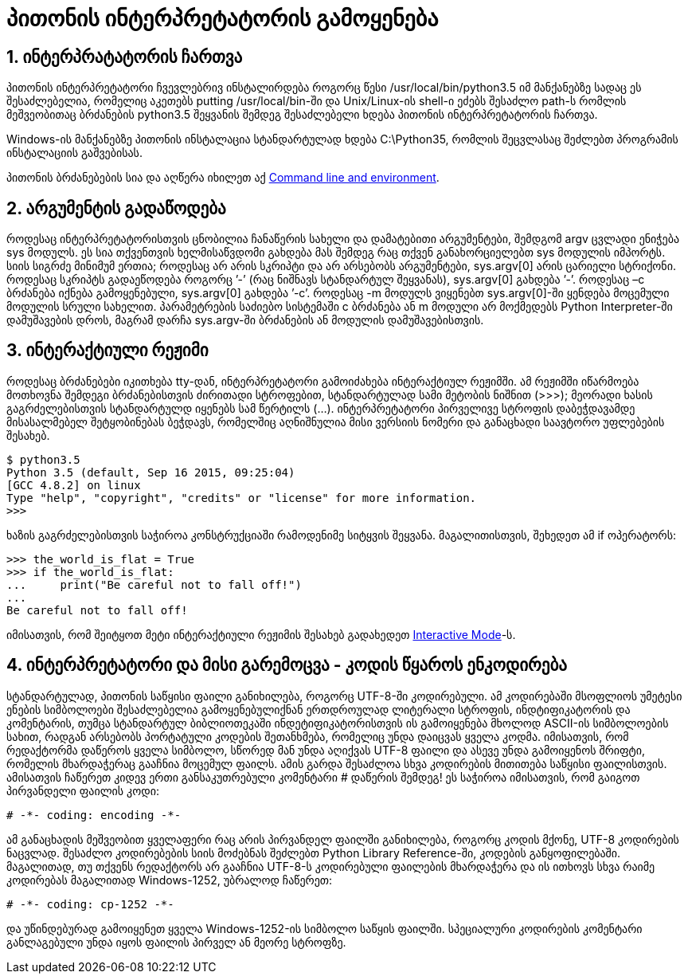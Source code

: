 = პითონის ინტერპრეტატორის გამოყენება
:compat mode: true
:hp-alt-title: Using the Python Interpreter

== 1. ინტერპრატატორის ჩართვა

პითონის ინტერპრეტატორი ჩვევლებრივ ინსტალირდება როგორც წესი /usr/local/bin/python3.5 იმ მანქანებზე სადაც ეს შესაძლებელია, რომელიც აკეთებს putting /usr/local/bin-ში და Unix/Linux-ის shell-ი ეძებს შესაძლო path-ს რომლის მეშვეობითაც ბრძანების python3.5 შეყვანის შემდეგ შესაძლებელი ხდება პითონის ინტერპრეტატორის ჩართვა. 

Windows-ის მანქანებზე პითონის ინსტალაცია სტანდარტულად ხდება C:\Python35, რომლის შეცვლასაც შეძლებთ პროგრამის ინსტალაციის გაშვებისას.

პითონის ბრძანებების სია და აღწერა იხილეთ აქ https://docs.python.org/3/using/cmdline.html#using-on-general[Command line and environment].

== 2. არგუმენტის გადაწოდება

როდესაც ინტერპრეტატორისთვის ცნობილია ჩანაწერის სახელი და დამატებითი არგუმენტები, შემდგომ argv ცვლადი ენიჭება sys მოდულს. ეს სია თქვენთვის ხელმისაწვდომი გახდება მას შემდეგ რაც თქვენ განახორციელებთ sys მოდულის იმპორტს. სიის სიგრძე მინიმუმ ერთია; როდესაც არ არის სკრიპტი და არ არსებობს არგუმენტები, sys.argv[0] არის ცარიელი სტრიქონი. როდესაც სკრიპტს გადაეწოდება როგორც ’-’ (რაც ნიშნავს სტანდარტულ შეყვანას), sys.argv[0] გახდება ’-’. როდესაც –c  ბრძანება იქნება გამოყენებული, sys.argv[0] გახდება ’-c’. როდესაც -m მოდულს ვიყენებთ sys.argv[0]-ში ყენდება მოცემული მოდულის სრული სახელით. პარამეტრების საძიებო სისტემაში c ბრძანება ან m მოდული  არ მოქმედებს  Python Interpreter-ში დამუშავების დროს, მაგრამ დარჩა sys.argv-ში ბრძანების ან მოდულის დამუშავებისთვის.

== 3. ინტერაქტიული რეჟიმი

როდესაც ბრძანებები იკითხება tty-დან, ინტერპრეტატორი გამოიძახება ინტერაქტიულ რეჟიმში. ამ რეჟიმში იწარმოება მოთხოვნა შემდეგი ბრძანებისთვის ძირითადი სტროფებით, სტანდარტულად სამი მეტობის ნიშნით (>>>); მეორადი ხასის გაგრძელებისთვის სტანდარტულდ იყენებს სამ წერტილს (...). ინტერპრეტატორი პირველივე სტროფის დაბეჭდავამდე მისასალმებელ შეტყობინებას ბეჭდავს, რომელშიც აღნიშნულია მისი ვერსიის ნომერი და განაცხადი საავტორო უფლებების შესახებ.

 $ python3.5
 Python 3.5 (default, Sep 16 2015, 09:25:04)
 [GCC 4.8.2] on linux
 Type "help", "copyright", "credits" or "license" for more information.
 >>>

ხაზის გაგრძელებისთვის საჭიროა კონსტრუქციაში რამოდენიმე სიტყვის შეყვანა. მაგალითისთვის, შეხედეთ ამ if ოპერატორს:

 >>> the_world_is_flat = True
 >>> if the_world_is_flat:
 ...     print("Be careful not to fall off!")
 ...
 Be careful not to fall off! 

იმისათვის, რომ შეიტყოთ მეტი ინტერაქტიული რეჟიმის შესახებ გადახედეთ https://docs.python.org/3/tutorial/appendix.html#tut-interac[Interactive Mode]-ს.

== 4. ინტერპრეტატორი და მისი გარემოცვა - კოდის წყაროს ენკოდირება

სტანდარტულად, პითონის საწყისი ფაილი განიხილება, როგორც UTF-8-ში კოდირებული. ამ კოდირებაში მსოფლიოს უმეტესი ენების სიმბოლოები შესაძლებელია გამოყენებულიქნან ერთდროულად ლიტერალი სტროფის, ინდტიფიკატორის და კომენტარის, თუმცა სტანდარტულ ბიბლიოთეკაში ინდეტიფიკატორისთვის ის გამოიყენება მხოლოდ ASCII-ის სიმბოლოების სახით, რადგან არსებობს პორტატული კოდების შეთანხმება, რომელიც უნდა დაიცვას ყველა კოდმა. იმისათვის, რომ რედაქტორმა დაწეროს ყველა სიმბოლო, სწორედ მან უნდა აღიქვას UTF-8 ფაილი და ასევე უნდა გამოიყენოს შრიფტი, რომელის მხარდაჭერაც გააჩნია მოცემულ ფაილს. ამის გარდა შესაძლოა სხვა კოდირების მითითება საწყისი ფაილისთვის. ამისათვის ჩაწერეთ კიდევ ერთი განსაკუთრებული კომენტარი # დაწერის შემდეგ! ეს საჭიროა იმისათვის, რომ გაიგოთ პირვანდელი ფაილის კოდი:

 # -*- coding: encoding -*-

ამ განაცხადის მეშვეობით ყველაფერი რაც არის პირვანდელ ფაილში განიხილება, როგორც კოდის მქონე, UTF-8 კოდირების ნაცვლად. შესაძლო კოდირებების სიის მოძებნას შეძლებთ Python Library Reference-ში, კოდების განყოფილებაში. მაგალითად, თუ თქვენს რედაქტორს არ გააჩნია UTF-8-ს კოდირებული ფაილების მხარდაჭერა და ის ითხოვს სხვა რაიმე კოდირებას მაგალითად  Windows-1252, უბრალოდ ჩაწერეთ:

 # -*- coding: cp-1252 -*-

და უწინდებურად გამოიყენეთ ყველა Windows-1252-ის სიმბოლო საწყის ფაილში. სპეციალური კოდირების კომენტარი განლაგებული უნდა იყოს ფაილის პირველ ან მეორე სტროფზე.

:hp-tags: docs[დოკუმენტაცია],python[პითონი],tutorial[გაკვეთილი]